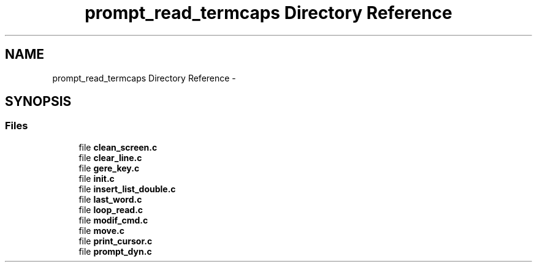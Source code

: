 .TH "prompt_read_termcaps Directory Reference" 3 "Sun May 24 2015" "Version 3.0" "42sh" \" -*- nroff -*-
.ad l
.nh
.SH NAME
prompt_read_termcaps Directory Reference \- 
.SH SYNOPSIS
.br
.PP
.SS "Files"

.in +1c
.ti -1c
.RI "file \fBclean_screen\&.c\fP"
.br
.ti -1c
.RI "file \fBclear_line\&.c\fP"
.br
.ti -1c
.RI "file \fBgere_key\&.c\fP"
.br
.ti -1c
.RI "file \fBinit\&.c\fP"
.br
.ti -1c
.RI "file \fBinsert_list_double\&.c\fP"
.br
.ti -1c
.RI "file \fBlast_word\&.c\fP"
.br
.ti -1c
.RI "file \fBloop_read\&.c\fP"
.br
.ti -1c
.RI "file \fBmodif_cmd\&.c\fP"
.br
.ti -1c
.RI "file \fBmove\&.c\fP"
.br
.ti -1c
.RI "file \fBprint_cursor\&.c\fP"
.br
.ti -1c
.RI "file \fBprompt_dyn\&.c\fP"
.br
.in -1c
